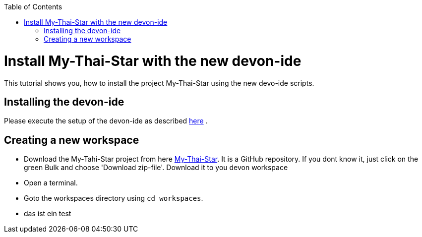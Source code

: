:toc: macro
toc::[]

= Install My-Thai-Star with the new devon-ide

This tutorial shows you, how to install the project My-Thai-Star using the new devo-ide scripts.

== Installing the devon-ide

Please execute the setup of the devon-ide as described link:https://github.com/devonfw/devon-ide/blob/master/documentation/setup.asciidoc[here] .

== Creating a new workspace

- Download the My-Tahi-Star project from here link:https://github.com/devonfw/my-thai-star[My-Thai-Star]. It is a GitHub repository. If you dont know it, just click on the green Bulk and choose 'Download zip-file'. Download it to you devon workspace

- Open a terminal.

- Goto the workspaces directory using `cd workspaces`.

- das ist ein test